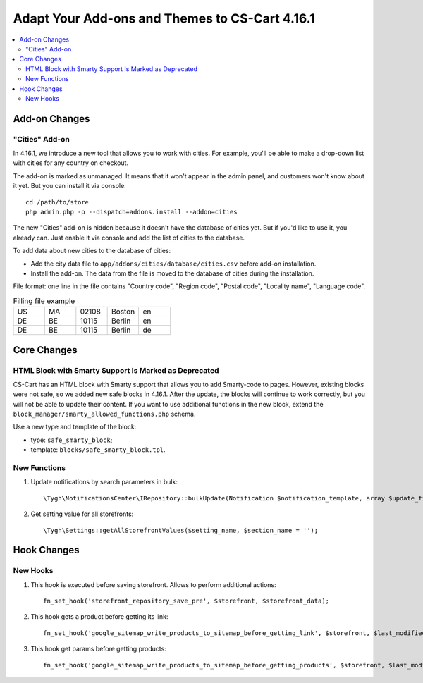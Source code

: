 ***********************************************
Adapt Your Add-ons and Themes to CS-Cart 4.16.1
***********************************************

.. contents::
    :local:
    :backlinks: none

==============
Add-on Changes
==============


---------------
"Cities" Add-on
---------------

In 4.16.1, we introduce a new tool that allows you to work with cities. For example, you'll be able to make a drop-down list with cities for any country on checkout.

The add-on is marked as unmanaged. It means that it won't appear in the admin panel, and customers won't know about it yet. But you can install it via console::

  cd /path/to/store
  php admin.php -p --dispatch=addons.install --addon=cities

The new "Cities" add-on is hidden because it doesn't have the database of cities yet. But if you'd like to use it, you already can. Just enable it via console and add the list of cities to the database.

To add data about new cities to the database of cities:

* Add the city data file to ``app/addons/cities/database/cities.csv`` before add-on installation.

* Install the add-on. The data from the file is moved to the database of cities during the installation.

File format: one line in the file contains "Country code", "Region code", "Postal code", "Locality name", "Language code".

.. list-table:: Filling file example
    :widths: 5 5 5 5 5

    *   -   US
        -   MA
        -   02108
        -   Boston
        -   en
    *   -   DE
        -   BE
        -   10115
        -   Berlin
        -   en
    *   -   DE
        -   BE
        -   10115
        -   Berlin
        -   de

============
Core Changes
============

------------------------------------------------------
HTML Block with Smarty Support Is Marked as Deprecated
------------------------------------------------------

CS-Cart has an HTML block with Smarty support that allows you to add Smarty-code to pages. However, existing blocks were not safe, so we added new safe blocks in 4.16.1. After the update, the blocks will continue to work correctly, but you will not be able to update their content. If you want to use additional functions in the new block, extend the ``block_manager/smarty_allowed_functions.php`` schema.

Use a new type and template of the block:

* type: ``safe_smarty_block``;
* template: ``blocks/safe_smarty_block.tpl``.

-------------
New Functions
-------------

#. Update notifications by search parameters in bulk::

       \Tygh\NotificationsCenter\IRepository::bulkUpdate(Notification $notification_template, array $update_fields = [], array $params = []);

#. Get setting value for all storefronts::

       \Tygh\Settings::getAllStorefrontValues($setting_name, $section_name = '');

============
Hook Changes
============

---------
New Hooks
---------

#. This hook is executed before saving storefront. Allows to perform additional actions::

       fn_set_hook('storefront_repository_save_pre', $storefront, $storefront_data);

#. This hook gets a product before getting its link::

       fn_set_hook('google_sitemap_write_products_to_sitemap_before_getting_link', $storefront, $last_modified_time, $change_frequency, $priority, $file, $link_counter, $file_counter, $sitemap_header, $sitemap_footer, $languages, $products, $product, $page, $params, $sitemap_items);

#. This hook get params before getting products::

       fn_set_hook('google_sitemap_write_products_to_sitemap_before_getting_products', $storefront, $last_modified_time, $change_frequency, $priority, $file, $link_counter, $file_counter, $sitemap_header, $sitemap_footer, $languages, $products, $product, $page, $params, $query_condition).

